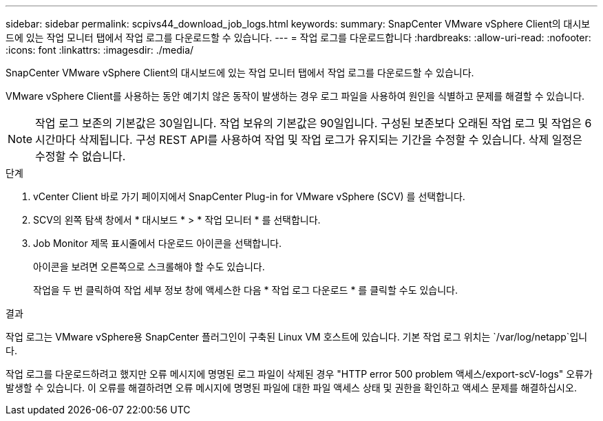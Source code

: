 ---
sidebar: sidebar 
permalink: scpivs44_download_job_logs.html 
keywords:  
summary: SnapCenter VMware vSphere Client의 대시보드에 있는 작업 모니터 탭에서 작업 로그를 다운로드할 수 있습니다. 
---
= 작업 로그를 다운로드합니다
:hardbreaks:
:allow-uri-read: 
:nofooter: 
:icons: font
:linkattrs: 
:imagesdir: ./media/


[role="lead"]
SnapCenter VMware vSphere Client의 대시보드에 있는 작업 모니터 탭에서 작업 로그를 다운로드할 수 있습니다.

VMware vSphere Client를 사용하는 동안 예기치 않은 동작이 발생하는 경우 로그 파일을 사용하여 원인을 식별하고 문제를 해결할 수 있습니다.


NOTE: 작업 로그 보존의 기본값은 30일입니다. 작업 보유의 기본값은 90일입니다. 구성된 보존보다 오래된 작업 로그 및 작업은 6시간마다 삭제됩니다. 구성 REST API를 사용하여 작업 및 작업 로그가 유지되는 기간을 수정할 수 있습니다. 삭제 일정은 수정할 수 없습니다.

.단계
. vCenter Client 바로 가기 페이지에서 SnapCenter Plug-in for VMware vSphere (SCV) 를 선택합니다.
. SCV의 왼쪽 탐색 창에서 * 대시보드 * > * 작업 모니터 * 를 선택합니다.
. Job Monitor 제목 표시줄에서 다운로드 아이콘을 선택합니다.
+
아이콘을 보려면 오른쪽으로 스크롤해야 할 수도 있습니다.

+
작업을 두 번 클릭하여 작업 세부 정보 창에 액세스한 다음 * 작업 로그 다운로드 * 를 클릭할 수도 있습니다.



.결과
작업 로그는 VMware vSphere용 SnapCenter 플러그인이 구축된 Linux VM 호스트에 있습니다. 기본 작업 로그 위치는 `/var/log/netapp`입니다.

작업 로그를 다운로드하려고 했지만 오류 메시지에 명명된 로그 파일이 삭제된 경우 "HTTP error 500 problem 액세스/export-scV-logs" 오류가 발생할 수 있습니다. 이 오류를 해결하려면 오류 메시지에 명명된 파일에 대한 파일 액세스 상태 및 권한을 확인하고 액세스 문제를 해결하십시오.
